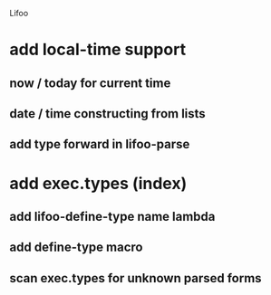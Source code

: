 Lifoo
* add local-time support
** now / today for current time
** date / time constructing from lists
** add type forward in lifoo-parse
* add exec.types (index)
** add lifoo-define-type name lambda
** add define-type macro
** scan exec.types for unknown parsed forms
